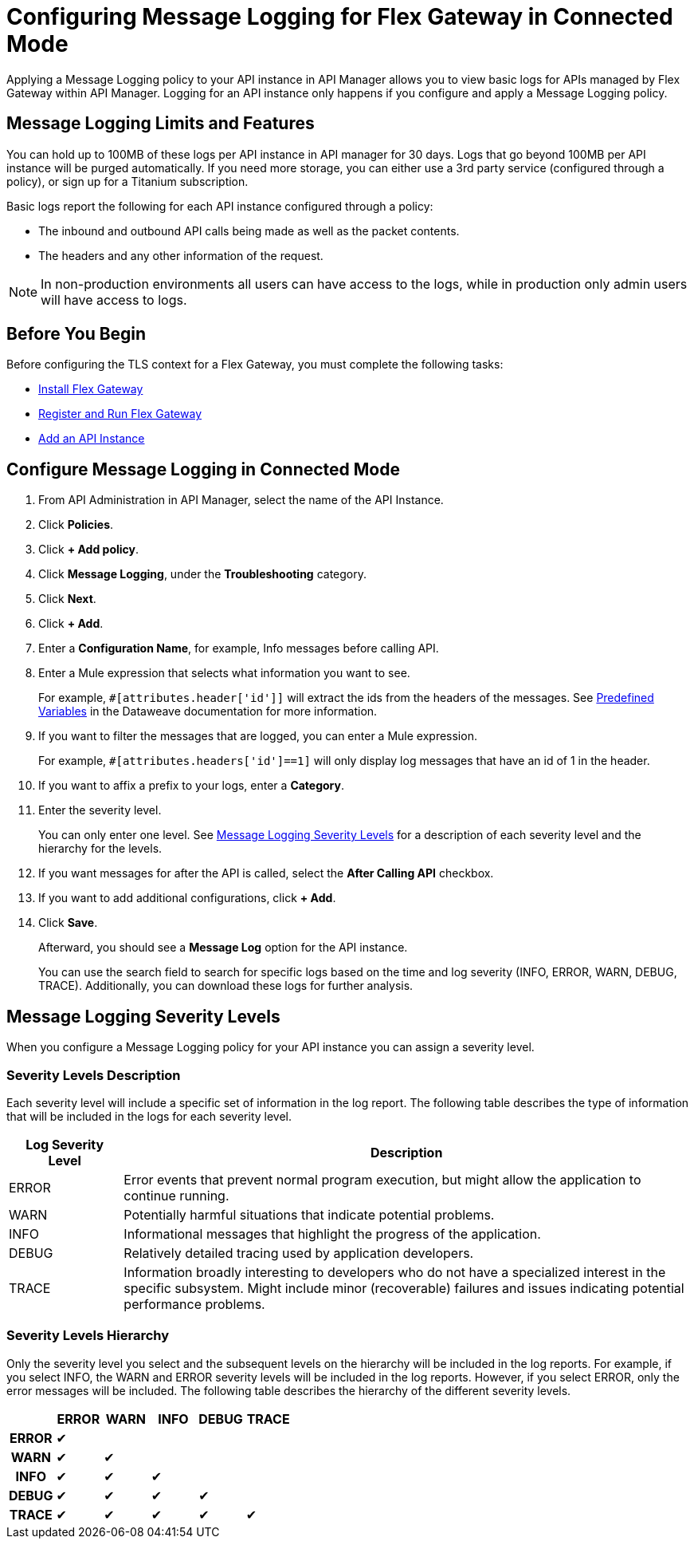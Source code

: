 = Configuring Message Logging for Flex Gateway in Connected Mode

Applying a Message Logging policy to your API instance in API Manager allows you to view basic logs for APIs managed by Flex Gateway within API Manager. Logging for an API instance only happens if you configure and apply a Message Logging policy. 

== Message Logging Limits and Features

You can hold up to 100MB of these logs per API instance in API manager for 30 days. Logs that go beyond 100MB per API instance will be purged automatically. If you need more storage, you can either use a 3rd party service (configured through a policy), or sign up for a Titanium subscription. 

Basic logs report the following for each API instance configured through a policy:

* The inbound and outbound API calls being made as well as the packet contents.
* The headers and any other information of the request. 

NOTE: In non-production environments all users can have access to the logs, while in production only admin users will have access to logs.

== Before You Begin

Before configuring the TLS context for a Flex Gateway, you must complete the following tasks:

* xref:flex-install.adoc[Install Flex Gateway]
* xref:flex-conn-reg-run.adoc[Register and Run Flex Gateway]
* xref:api-manager::create-instance-task.adoc[Add an API Instance]

== Configure Message Logging in Connected Mode

. From API Administration in API Manager, select the name of the API Instance.
. Click *Policies*.
. Click *+ Add policy*.
. Click *Message Logging*, under the *Troubleshooting* category.
. Click *Next*.
. Click *+ Add*.
. Enter a *Configuration Name*, for example, Info messages before calling API.
. Enter a Mule expression that selects what information you want to see.
+
For example, `#[attributes.header['id']]` will extract the ids from the headers of
the messages. See xref:dataweave::dataweave-variables-context.adoc[Predefined Variables]
in the Dataweave documentation for more information.
. If you want to filter the messages that are logged, you can enter a Mule expression.
+
For example, `#[attributes.headers['id']==1]` will only display log messages that have
an id of 1 in the header.

. If you want to affix a prefix to your logs, enter a *Category*.
. Enter the severity level.
+
You can only enter one level. See <<severity-levels, Message Logging Severity Levels>>
for a description of each severity level and the hierarchy for the levels.

. If you want messages for after the API is called, select the *After Calling API* checkbox.
. If you want to add additional configurations, click *+ Add*.
. Click *Save*.
+
Afterward, you should see a *Message Log* option for the API instance.
+
You can use the search field to search for specific logs based on the time and log severity (INFO, ERROR, WARN, DEBUG, TRACE). Additionally, you can download these logs for further analysis.

[[severity-levels]]
== Message Logging Severity Levels

When you configure a Message Logging policy for your API instance you can assign a severity level. 

=== Severity Levels Description

Each severity level will include a specific set of information in the log report. The following table
describes the type of information that will be included in the logs for each severity level.

[%header,cols='1a,5a'] 
|===
|Log Severity Level
|Description

|ERROR
|Error events that prevent normal program execution, but might allow the application to continue running.

|WARN
|Potentially harmful situations that indicate potential problems.

|INFO
|Informational messages that highlight the progress of the application.

|DEBUG
|Relatively detailed tracing used by application developers.

|TRACE
|Information broadly interesting to developers who do not have a specialized interest in the specific subsystem. Might include minor (recoverable) failures and issues indicating potential performance problems.
|===

=== Severity Levels Hierarchy

Only the severity level you select and the subsequent levels on the hierarchy will be included in the log reports.
For example, if you select INFO, the WARN and ERROR severity levels will be included in the log reports.
However, if you select ERROR, only the error messages will be included. The following table describes the hierarchy of the different severity levels.

[%header,cols='1h,1a,1a,1a,1a,1a',frame=all] 
|===
|
|ERROR
|WARN
|INFO
|DEBUG
|TRACE

|ERROR
|&#10004;
|
|
|
|

|WARN
|&#10004;
|&#10004;
|
|
|

|INFO
|&#10004;
|&#10004;
|&#10004;
|
|

|DEBUG
|&#10004;
|&#10004;
|&#10004;
|&#10004;
|

|TRACE
|&#10004;
|&#10004;
|&#10004;
|&#10004;
|&#10004;
|===